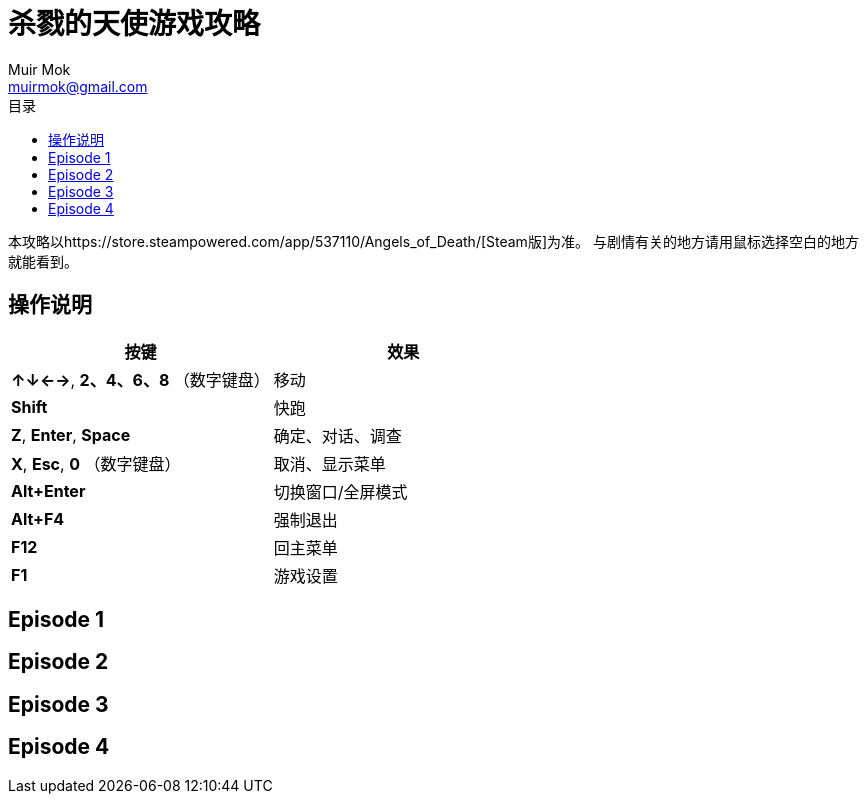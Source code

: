 = 杀戮的天使游戏攻略
Muir Mok <muirmok@gmail.com>
:author: Muir Mok
:toc:
:toc-title: 目录
:imagesdir: images
:encoding: utf-8

本攻略以https://store.steampowered.com/app/537110/Angels_of_Death/[Steam版]为准。
与剧情有关的地方请用鼠标选择空白的地方就能看到。

== 操作说明

[options="header"]
|===
|按键|效果

|*↑↓←→*, *2、4、6、8* （数字键盘）
|移动

|*Shift*
|快跑

|*Z*, *Enter*, *Space*
|确定、对话、调查

|*X*, *Esc*, *0* （数字键盘）
|取消、显示菜单

|*Alt+Enter*
|切换窗口/全屏模式

|*Alt+F4*
|强制退出

|*F12*
|回主菜单

|*F1*
|游戏设置
|===

== Episode 1

== Episode 2

== Episode 3

== Episode 4

